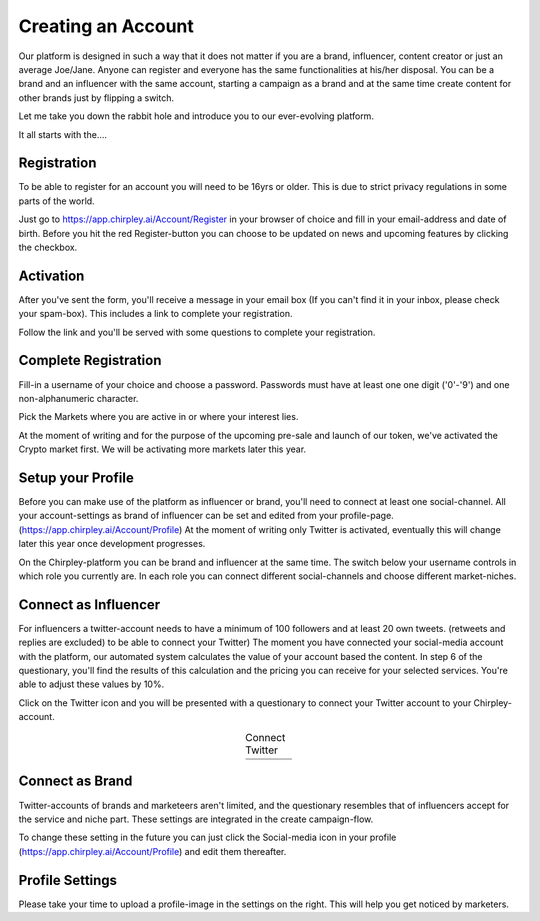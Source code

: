 Creating an Account
=====

Our platform is designed in such a way that it does not matter if you are a brand, influencer, content creator or just an average Joe/Jane.
Anyone can register and everyone has the same functionalities at his/her disposal.
You can be a brand and an influencer with the same account, starting a campaign as a brand and at the same time create content for other brands just by flipping a switch.

Let me take you down the rabbit hole and introduce you to our ever-evolving platform.

It all starts with the....

Registration
------------


To be able to register for an account you will need to be 16yrs or older.
This is due to strict privacy regulations in some parts of the world.

.. thumbnail:: _static/images/signup.png
  :width: 400
  :align: center  
  :alt: Chirpley Sign-up
  :show_caption: True
  :title: 

Just go to https://app.chirpley.ai/Account/Register in your browser of choice and fill in your email-address and date of birth.
Before you hit the red Register-button you can choose to be updated on news and upcoming features by clicking the checkbox.

Activation
----------------

After you've sent the form, you'll receive a message in your email box (If you can't find it in your inbox, please check your spam-box). This includes a link to complete your registration.

.. thumbnail:: _static/images/activate.png
  :width: 400
  :align: center  
  :alt: Chirpley Activation
  :show_caption: True
  :title: 

  Activate your account

Follow the link and you'll be served with some questions to complete your registration.

Complete Registration
------------

Fill-in a username of your choice and choose a password.
Passwords must have at least one one digit ('0'-'9') and one non-alphanumeric character.

Pick the Markets where you are active in or where your interest lies.

.. thumbnail:: _static/images/register.png
  :width: 400
  :align: center  
  :alt: Complete Registration 
  :show_caption: True
  :title: 

  Complete your registration   


At the moment of writing and for the purpose of the upcoming pre-sale and launch of our token, we've activated the Crypto market first.
We will be activating more markets later this year.

Setup your Profile
------------

Before you can make use of the platform as influencer or brand, you'll need to connect at least one social-channel.
All your account-settings as brand of influencer can be set and edited from your profile-page. (https://app.chirpley.ai/Account/Profile)
At the moment of writing only Twitter is activated, eventually this will change later this year once development progresses.

On the Chirpley-platform you can be brand and influencer at the same time. The switch below your username controls in which role you currently are.
In each role you can connect different social-channels and choose different market-niches.

.. thumbnail:: _static/images/profile.png
  :width: 800
  :align: center  
  :alt: Setup your profile 
  :show_caption: True
  :title: 

  Set up your profile and connect your channel

Connect as Influencer
------------

For influencers a twitter-account needs to have a minimum of 100 followers and at least 20 own tweets. (retweets and replies are excluded) to be able to connect your Twitter)
The moment you have connected your social-media account with the platform, our automated system calculates the value of your account based the content.
In step 6 of the questionary, you'll find the results of this calculation and the pricing you can receive for your selected services.
You're able to adjust these values by 10%.  

Click on the Twitter icon and you will be presented with a questionary to connect your Twitter account to your Chirpley-account.

.. |connect1| image:: _static/images/influencer-step1a.png
    :scale: 30%

.. |connect2| image:: _static/images/influencer-step1b.png
    :scale: 30%

.. |connect3| image:: _static/images/influencer-step2.png
    :scale: 30%

.. |connect4| image:: _static/images/influencer-step3.png
    :scale: 30%  

.. |connect5| image:: _static/images/influencer-step4.png
    :scale: 30%

.. |connect6| image:: _static/images/influencer-step5.png
    :scale: 30%

.. |connect7| image:: _static/images/influencer-step6.png
    :scale: 30%     

.. |connect8| image:: _static/images/influencer-step7.png
    :scale: 30% 

.. table:: Connect Twitter
   :align: center

   +------------+------------+------------+------------+
   | |connect1| | |connect2| | |connect3| | |connect4| |
   +------------+------------+------------+------------+
   | |connect5| | |connect6| | |connect7| | |connect8| |
   +------------+------------+------------+------------+


Connect as Brand
------------

Twitter-accounts of brands and marketeers aren't limited, and the questionary resembles that of influencers accept for the service and niche part.
These settings are integrated in the create campaign-flow.

.. note::

To change these setting in the future you can just click the Social-media icon in your profile (https://app.chirpley.ai/Account/Profile) and edit them thereafter.

Profile Settings
---------------

Please take your time to upload a profile-image in the settings on the right. This will help you get noticed by marketers. 

.. thumbnail:: _static/images/profile-image.png
  :width: 400
  :align: center  
  :alt: Profile settings
  :show_caption: True
  :title: 

  Upload your profile image

